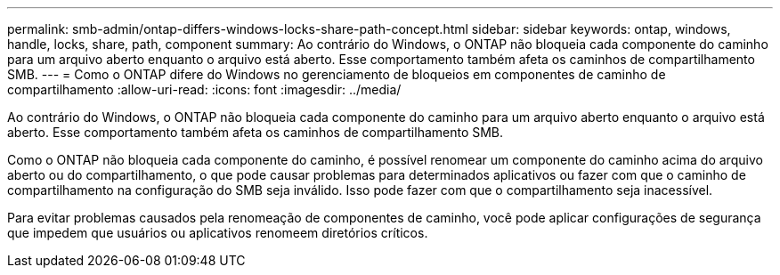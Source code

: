 ---
permalink: smb-admin/ontap-differs-windows-locks-share-path-concept.html 
sidebar: sidebar 
keywords: ontap, windows, handle, locks, share, path, component 
summary: Ao contrário do Windows, o ONTAP não bloqueia cada componente do caminho para um arquivo aberto enquanto o arquivo está aberto. Esse comportamento também afeta os caminhos de compartilhamento SMB. 
---
= Como o ONTAP difere do Windows no gerenciamento de bloqueios em componentes de caminho de compartilhamento
:allow-uri-read: 
:icons: font
:imagesdir: ../media/


[role="lead"]
Ao contrário do Windows, o ONTAP não bloqueia cada componente do caminho para um arquivo aberto enquanto o arquivo está aberto. Esse comportamento também afeta os caminhos de compartilhamento SMB.

Como o ONTAP não bloqueia cada componente do caminho, é possível renomear um componente do caminho acima do arquivo aberto ou do compartilhamento, o que pode causar problemas para determinados aplicativos ou fazer com que o caminho de compartilhamento na configuração do SMB seja inválido. Isso pode fazer com que o compartilhamento seja inacessível.

Para evitar problemas causados pela renomeação de componentes de caminho, você pode aplicar configurações de segurança que impedem que usuários ou aplicativos renomeem diretórios críticos.
